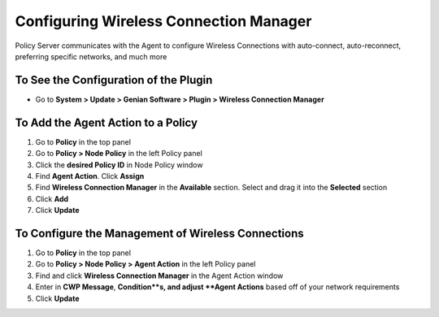Configuring Wireless Connection Manager
=======================================

Policy Server communicates with the Agent to configure Wireless Connections with auto-connect, auto-reconnect, preferring specific networks, and much more

To See the Configuration of the Plugin
--------------------------------------

- Go to **System > Update > Genian Software > Plugin > Wireless Connection Manager**

To Add the Agent Action to a Policy
-----------------------------------

#. Go to **Policy** in the top panel
#. Go to **Policy > Node Policy** in the left Policy panel
#. Click the **desired Policy ID** in Node Policy window
#. Find **Agent Action**. Click **Assign**
#. Find **Wireless Connection Manager** in the **Available** section. Select and drag it into the **Selected** section
#. Click **Add**
#. Click **Update**

To Configure the Management of Wireless Connections
---------------------------------------------------

#. Go to **Policy** in the top panel
#. Go to **Policy > Node Policy > Agent Action** in the left Policy panel
#. Find and click **Wireless Connection Manager** in the Agent Action window
#. Enter in **CWP Message**, **Condition**s, and adjust **Agent Actions** based off of your network requirements
#. Click **Update**
